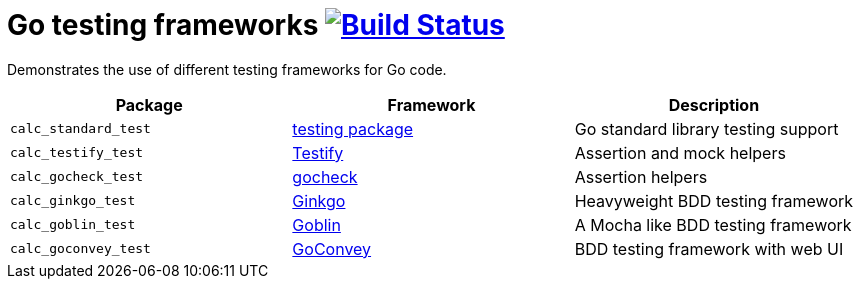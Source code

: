 = Go testing frameworks image:https://travis-ci.org/bmuschko/go-testing-frameworks.svg?branch=master["Build Status", link="https://travis-ci.org/bmuschko/go-testing-frameworks"]

Demonstrates the use of different testing frameworks for Go code.

[options="header"]
|=======
|Package              |Framework                                           |Description
|`calc_standard_test` |https://golang.org/pkg/testing/[testing package]    |Go standard library testing support
|`calc_testify_test`  |https://github.com/stretchr/testify[Testify]        |Assertion and mock helpers
|`calc_gocheck_test`  |https://labix.org/gocheck[gocheck]                  |Assertion helpers
|`calc_ginkgo_test`   |https://github.com/onsi/ginkgo[Ginkgo]              |Heavyweight BDD testing framework
|`calc_goblin_test`   |https://github.com/franela/goblin[Goblin]           |A Mocha like BDD testing framework
|`calc_goconvey_test` |https://github.com/smartystreets/goconvey[GoConvey] |BDD testing framework with web UI
|=======

